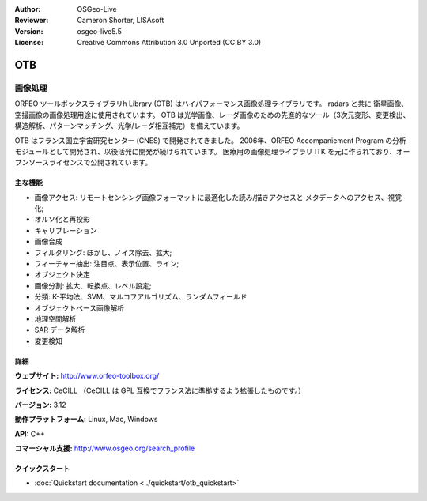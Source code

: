 :Author: OSGeo-Live
:Reviewer: Cameron Shorter, LISAsoft
:Version: osgeo-live5.5
:License: Creative Commons Attribution 3.0 Unported (CC BY 3.0)

.. image:: ../../images/project_logos/logo-otb.png
  :scale: 100 %
  :alt: project logo
  :align: right
  :target: http://www.orfeo-toolbox.org/

OTB
================================================================================

画像処理
~~~~~~~~~~~~~~~~~~~~~~~~~~~~~~~~~~~~~~~~~~~~~~~~~~~~~~~~~~~~~~~~~~~~~~~~~~~~~~~~

ORFEO ツールボックスライブラリh Library (OTB) はハイパフォーマンス画像処理ライブラリです。
radars と共に 衛星画像、空撮画像の画像処理用途に使用されています。
OTB は光学画像、レーダ画像のための先進的なツール（3次元変形、変更検出、構造解析、パターンマッチング、光学/レーダ相互補完）を備えています。

OTB はフランス国立宇宙研究センター (CNES) で開発されてきました。
2006年、ORFEO Accompaniement Program の分析モジュールとして開発され、以後活発に開発が続けられています。
医療用の画像処理ライブラリ ITK を元に作られており、オープンソースライセンスで公開されています。


主な機能
--------------------------------------------------------------------------------

.. image:: ../../images/screenshots/800x600/otb-mapping.png
  :scale: 80 %
  :alt: screenshot
  :align: right

* 画像アクセス: リモートセンシング画像フォーマットに最適化した読み/描きアクセスと
  メタデータへのアクセス、視覚化;
* オルソ化と再投影
* キャリブレーション
* 画像合成
* フィルタリング: ぼかし、ノイズ除去、拡大;
* フィーチャー抽出: 注目点、表示位置、ライン;
* オブジェクト決定
* 画像分割: 拡大、転換点、レベル設定;
* 分類: K-平均法、SVM、マルコフアルゴリズム、ランダムフィールド
* オブジェクトベース画像解析
* 地理空間解析
* SAR データ解析
* 変更検知

詳細
--------------------------------------------------------------------------------

**ウェブサイト:** http://www.orfeo-toolbox.org/

**ライセンス:** CeCILL （CeCILL は GPL 互換でフランス法に準拠するよう拡張したものです。）

**バージョン:** 3.12

**動作プラットフォーム:** Linux, Mac, Windows

**API:** C++

**コマーシャル支援:** http://www.osgeo.org/search_profile


クイックスタート
--------------------------------------------------------------------------------

* :doc:`Quickstart documentation <../quickstart/otb_quickstart>`

